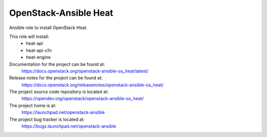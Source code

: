 ======================
OpenStack-Ansible Heat
======================

Ansible role to install OpenStack Heat.

This role will install:
    * heat-api
    * heat-api-cfn
    * heat-engine

Documentation for the project can be found at:
  https://docs.openstack.org/openstack-ansible-os_heat/latest/

Release notes for the project can be found at:
  https://docs.openstack.org/releasenotes/openstack-ansible-os_heat/

The project source code repository is located at:
  https://opendev.org/openstack/openstack-ansible-os_heat/

The project home is at:
  https://launchpad.net/openstack-ansible

The project bug tracker is located at:
  https://bugs.launchpad.net/openstack-ansible
